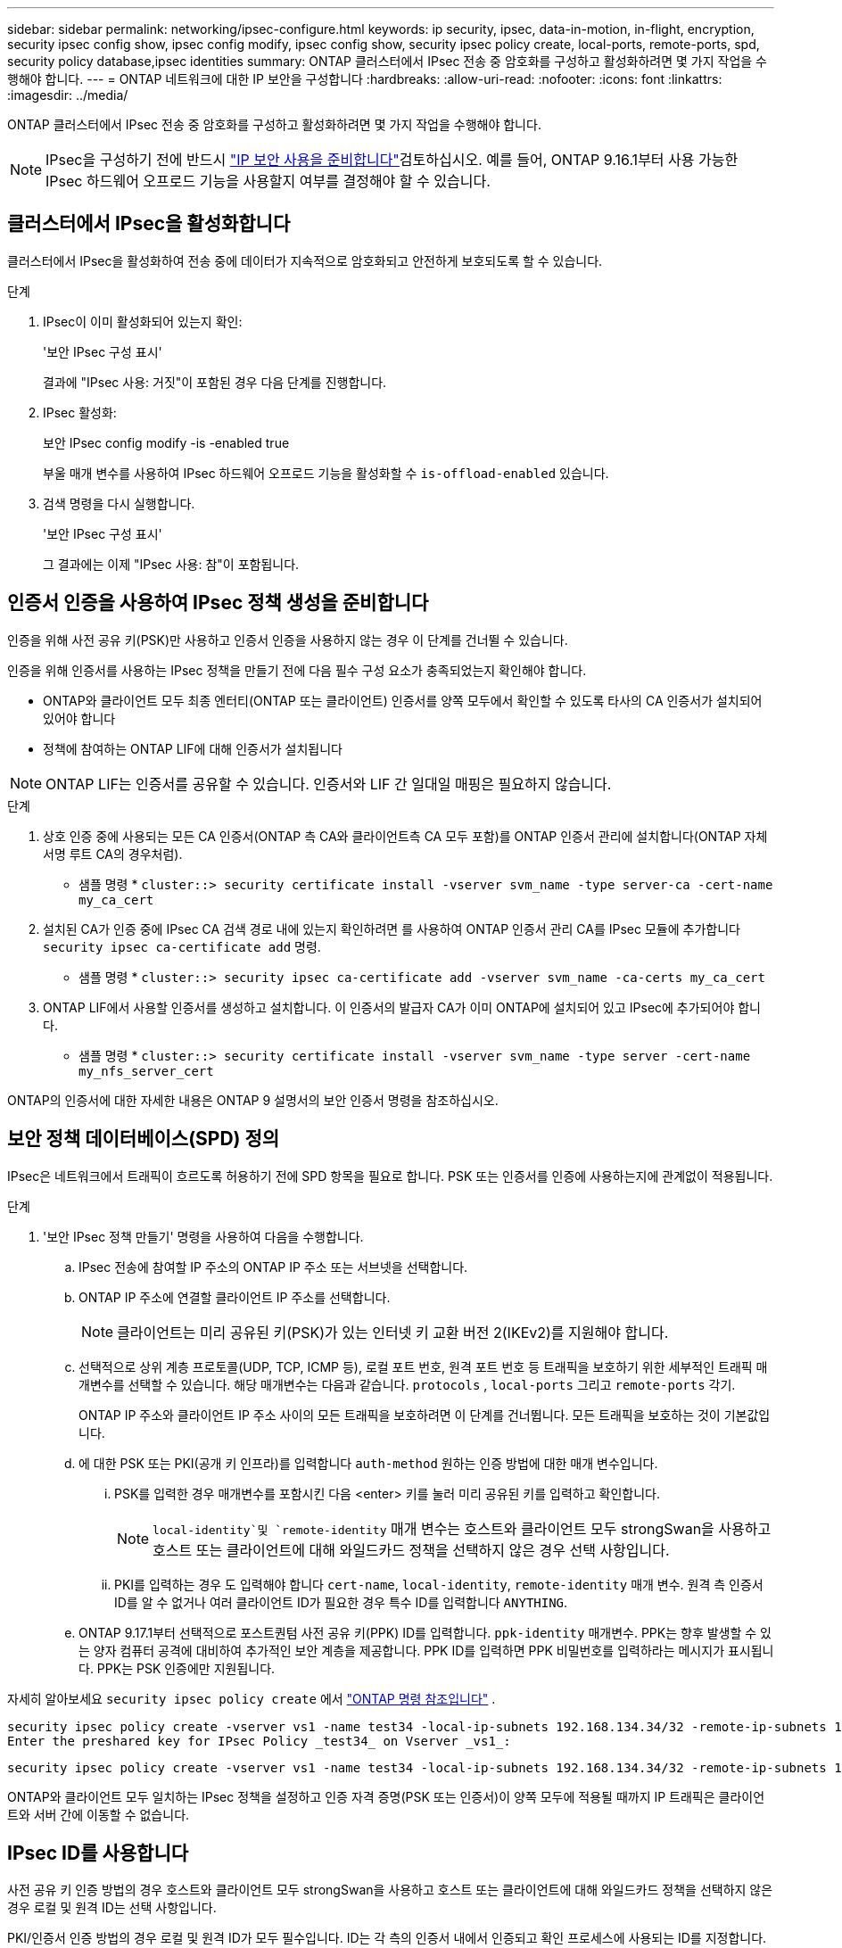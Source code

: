 ---
sidebar: sidebar 
permalink: networking/ipsec-configure.html 
keywords: ip security, ipsec, data-in-motion, in-flight, encryption, security ipsec config show, ipsec config modify, ipsec config show, security ipsec policy create, local-ports, remote-ports, spd, security policy database,ipsec identities 
summary: ONTAP 클러스터에서 IPsec 전송 중 암호화를 구성하고 활성화하려면 몇 가지 작업을 수행해야 합니다. 
---
= ONTAP 네트워크에 대한 IP 보안을 구성합니다
:hardbreaks:
:allow-uri-read: 
:nofooter: 
:icons: font
:linkattrs: 
:imagesdir: ../media/


[role="lead"]
ONTAP 클러스터에서 IPsec 전송 중 암호화를 구성하고 활성화하려면 몇 가지 작업을 수행해야 합니다.


NOTE: IPsec을 구성하기 전에 반드시 link:../networking/ipsec-prepare.html["IP 보안 사용을 준비합니다"]검토하십시오. 예를 들어, ONTAP 9.16.1부터 사용 가능한 IPsec 하드웨어 오프로드 기능을 사용할지 여부를 결정해야 할 수 있습니다.



== 클러스터에서 IPsec을 활성화합니다

클러스터에서 IPsec을 활성화하여 전송 중에 데이터가 지속적으로 암호화되고 안전하게 보호되도록 할 수 있습니다.

.단계
. IPsec이 이미 활성화되어 있는지 확인:
+
'보안 IPsec 구성 표시'

+
결과에 "IPsec 사용: 거짓"이 포함된 경우 다음 단계를 진행합니다.

. IPsec 활성화:
+
보안 IPsec config modify -is -enabled true

+
부울 매개 변수를 사용하여 IPsec 하드웨어 오프로드 기능을 활성화할 수 `is-offload-enabled` 있습니다.

. 검색 명령을 다시 실행합니다.
+
'보안 IPsec 구성 표시'

+
그 결과에는 이제 "IPsec 사용: 참"이 포함됩니다.





== 인증서 인증을 사용하여 IPsec 정책 생성을 준비합니다

인증을 위해 사전 공유 키(PSK)만 사용하고 인증서 인증을 사용하지 않는 경우 이 단계를 건너뛸 수 있습니다.

인증을 위해 인증서를 사용하는 IPsec 정책을 만들기 전에 다음 필수 구성 요소가 충족되었는지 확인해야 합니다.

* ONTAP와 클라이언트 모두 최종 엔터티(ONTAP 또는 클라이언트) 인증서를 양쪽 모두에서 확인할 수 있도록 타사의 CA 인증서가 설치되어 있어야 합니다
* 정책에 참여하는 ONTAP LIF에 대해 인증서가 설치됩니다



NOTE: ONTAP LIF는 인증서를 공유할 수 있습니다. 인증서와 LIF 간 일대일 매핑은 필요하지 않습니다.

.단계
. 상호 인증 중에 사용되는 모든 CA 인증서(ONTAP 측 CA와 클라이언트측 CA 모두 포함)를 ONTAP 인증서 관리에 설치합니다(ONTAP 자체 서명 루트 CA의 경우처럼).
+
* 샘플 명령 *
`cluster::> security certificate install -vserver svm_name -type server-ca -cert-name my_ca_cert`

. 설치된 CA가 인증 중에 IPsec CA 검색 경로 내에 있는지 확인하려면 를 사용하여 ONTAP 인증서 관리 CA를 IPsec 모듈에 추가합니다 `security ipsec ca-certificate add` 명령.
+
* 샘플 명령 *
`cluster::> security ipsec ca-certificate add -vserver svm_name -ca-certs my_ca_cert`

. ONTAP LIF에서 사용할 인증서를 생성하고 설치합니다. 이 인증서의 발급자 CA가 이미 ONTAP에 설치되어 있고 IPsec에 추가되어야 합니다.
+
* 샘플 명령 *
`cluster::> security certificate install -vserver svm_name -type server -cert-name my_nfs_server_cert`



ONTAP의 인증서에 대한 자세한 내용은 ONTAP 9 설명서의 보안 인증서 명령을 참조하십시오.



== 보안 정책 데이터베이스(SPD) 정의

IPsec은 네트워크에서 트래픽이 흐르도록 허용하기 전에 SPD 항목을 필요로 합니다. PSK 또는 인증서를 인증에 사용하는지에 관계없이 적용됩니다.

.단계
. '보안 IPsec 정책 만들기' 명령을 사용하여 다음을 수행합니다.
+
.. IPsec 전송에 참여할 IP 주소의 ONTAP IP 주소 또는 서브넷을 선택합니다.
.. ONTAP IP 주소에 연결할 클라이언트 IP 주소를 선택합니다.
+

NOTE: 클라이언트는 미리 공유된 키(PSK)가 있는 인터넷 키 교환 버전 2(IKEv2)를 지원해야 합니다.

.. 선택적으로 상위 계층 프로토콜(UDP, TCP, ICMP 등), 로컬 포트 번호, 원격 포트 번호 등 트래픽을 보호하기 위한 세부적인 트래픽 매개변수를 선택할 수 있습니다. 해당 매개변수는 다음과 같습니다.  `protocols` ,  `local-ports` 그리고  `remote-ports` 각기.
+
ONTAP IP 주소와 클라이언트 IP 주소 사이의 모든 트래픽을 보호하려면 이 단계를 건너뜁니다. 모든 트래픽을 보호하는 것이 기본값입니다.

.. 에 대한 PSK 또는 PKI(공개 키 인프라)를 입력합니다 `auth-method` 원하는 인증 방법에 대한 매개 변수입니다.
+
... PSK를 입력한 경우 매개변수를 포함시킨 다음 <enter> 키를 눌러 미리 공유된 키를 입력하고 확인합니다.
+

NOTE:  `local-identity`및 `remote-identity` 매개 변수는 호스트와 클라이언트 모두 strongSwan을 사용하고 호스트 또는 클라이언트에 대해 와일드카드 정책을 선택하지 않은 경우 선택 사항입니다.

... PKI를 입력하는 경우 도 입력해야 합니다 `cert-name`, `local-identity`, `remote-identity` 매개 변수. 원격 측 인증서 ID를 알 수 없거나 여러 클라이언트 ID가 필요한 경우 특수 ID를 입력합니다 `ANYTHING`.


.. ONTAP 9.17.1부터 선택적으로 포스트퀀텀 사전 공유 키(PPK) ID를 입력합니다.  `ppk-identity` 매개변수. PPK는 향후 발생할 수 있는 양자 컴퓨터 공격에 대비하여 추가적인 보안 계층을 제공합니다. PPK ID를 입력하면 PPK 비밀번호를 입력하라는 메시지가 표시됩니다. PPK는 PSK 인증에만 지원됩니다.




자세히 알아보세요  `security ipsec policy create` 에서 link:https://docs.netapp.com/us-en/ontap-cli/security-ipsec-policy-create.html["ONTAP 명령 참조입니다"^] .

....
security ipsec policy create -vserver vs1 -name test34 -local-ip-subnets 192.168.134.34/32 -remote-ip-subnets 192.168.134.44/32
Enter the preshared key for IPsec Policy _test34_ on Vserver _vs1_:
....
....
security ipsec policy create -vserver vs1 -name test34 -local-ip-subnets 192.168.134.34/32 -remote-ip-subnets 192.168.134.44/32 -local-ports 2049 -protocols tcp -auth-method PKI -cert-name my_nfs_server_cert -local-identity CN=netapp.ipsec.lif1.vs0 -remote-identity ANYTHING
....
ONTAP와 클라이언트 모두 일치하는 IPsec 정책을 설정하고 인증 자격 증명(PSK 또는 인증서)이 양쪽 모두에 적용될 때까지 IP 트래픽은 클라이언트와 서버 간에 이동할 수 없습니다.



== IPsec ID를 사용합니다

사전 공유 키 인증 방법의 경우 호스트와 클라이언트 모두 strongSwan을 사용하고 호스트 또는 클라이언트에 대해 와일드카드 정책을 선택하지 않은 경우 로컬 및 원격 ID는 선택 사항입니다.

PKI/인증서 인증 방법의 경우 로컬 및 원격 ID가 모두 필수입니다. ID는 각 측의 인증서 내에서 인증되고 확인 프로세스에 사용되는 ID를 지정합니다. 원격 ID를 알 수 없거나 다른 ID가 많을 수 있는 경우 특수 ID를 사용하십시오 `ANYTHING`.

.이 작업에 대해
ONTAP 내에서 SPD 항목을 수정하거나 SPD 정책을 생성하는 동안 ID를 지정합니다. SPD는 IP 주소 또는 문자열 형식 ID 이름일 수 있습니다.

.단계
. 다음 명령을 사용하여 기존 SPD ID 설정을 수정합니다.


보안 IPsec 정책 수정

.샘플 명령
'보안 IPsec 정책 수정 - vserver_vs1_-name_test34_-local-identity_192.168.134.34_-remote-identity _client.fooboo.com_`



== IPsec 다중 클라이언트 구성

적은 수의 클라이언트가 IPsec을 활용해야 하는 경우 각 클라이언트에 대해 단일 SPD 항목을 사용하는 것이 충분합니다. 하지만 수백 또는 수천 개의 클라이언트가 IPsec을 활용해야 하는 경우 NetApp은 IPsec 다중 클라이언트 구성을 사용할 것을 권장합니다.

.이 작업에 대해
ONTAP는 IPsec을 사용하여 여러 네트워크의 여러 클라이언트를 단일 SVM IP 주소에 연결할 수 있도록 지원합니다. 다음 방법 중 하나를 사용하여 이 작업을 수행할 수 있습니다.

* * 서브넷 구성 *
+
특정 서브넷(예: 192.168.134.0/24)의 모든 클라이언트가 단일 SPD 정책 항목을 사용하여 단일 SVM IP 주소에 연결되도록 하려면 을 지정해야 합니다 `remote-ip-subnets` 서브넷 형식으로 표시됩니다. 또한 를 지정해야 합니다 `remote-identity` 올바른 클라이언트 측 ID를 가진 필드입니다.




NOTE: 서브넷 구성에서 단일 정책 항목을 사용하는 경우 해당 서브넷의 IPsec 클라이언트는 IPsec ID 및 미리 공유된 키(PSK)를 공유합니다. 그러나 인증서 인증에서는 그렇지 않습니다. 인증서를 사용할 때 각 클라이언트는 고유한 인증서 또는 공유 인증서를 사용하여 인증할 수 있습니다. ONTAP IPsec은 로컬 트러스트 저장소에 설치된 CA를 기반으로 인증서의 유효성을 검사합니다. ONTAP는 CRL(인증서 해지 목록) 검사도 지원합니다.

* * 모든 클라이언트 구성 허용 *
+
소스 IP 주소와 관계없이 모든 클라이언트가 SVM IPsec 지원 IP 주소에 연결되도록 하려면 을 사용합니다 `0.0.0.0/0` 를 지정할 때 와일드카드입니다 `remote-ip-subnets` 필드에 입력합니다.

+
또한 를 지정해야 합니다 `remote-identity` 올바른 클라이언트 측 ID를 가진 필드입니다. 인증서 인증의 경우 를 입력할 수 있습니다 `ANYTHING`.

+
또한, 가 있는 경우 `0.0.0.0/0` 와일드카드를 사용하는 경우 사용할 특정 로컬 또는 원격 포트 번호를 구성해야 합니다. 예를 들면, 다음과 같습니다. `NFS port 2049`.

+
.단계
.. 다음 명령 중 하나를 사용하여 여러 클라이언트에 대해 IPsec을 구성합니다.
+
... 여러 IPsec 클라이언트를 지원하기 위해 * 서브넷 구성 * 을 사용하는 경우:
+
'보안 IPsec 정책 생성 - vserver_vserver_name_-name_policy_name_-local-ip-subnets_ipsec_ip_address /32_-remote-ip_subnets_ip_address/subnet_-local-identity_local_id_-remote-identity_remote_id_'

+
.샘플 명령
'보안 IPsec 정책 생성 - vserver_vs1_-name_subnet134_-local-ip-subnet134_-local_192.168.134.34 /32_-remote-ip-subnets_192.168.134.0 /24_-local-identity_ontaity_-remote-identity_client_side_identity_'

... 을(를) 사용하여 여러 IPsec 클라이언트를 지원하도록 모든 클라이언트 구성 * 허용 을 사용하는 경우:
+
'보안 IPsec 정책 생성 - vserver_vserver_name_-name_policy_name_-local-ip-subnets_ipsec_ip_address /32_-remote-ip-subnets_0.0.0.0/0_-local-ports_port_number_-local-identity_local_id_-remote_identity_remote_id_'입니다

+
.샘플 명령
'보안 IPsec 정책 생성 - vserver_vs1_-name_test35_-local-ip-subnets_ipsec_ip_address/32_-remote-ip-subnets_0.0.0.0/0_-local-ports_2049_-local-identity_side_identity_-remote-identity_client_side_identity_'입니다









== IPsec 통계를 표시합니다

협상을 통해 ONTAP SVM IP 주소와 클라이언트 IP 주소 간에 IKE SA(Security Association)라는 보안 채널을 설정할 수 있습니다. IPsec SAS는 실제 데이터 암호화 및 암호 해독 작업을 수행할 수 있도록 두 엔드포인트 모두에 설치됩니다. 통계 명령을 사용하여 IPsec SAS 및 IKE SAS의 상태를 확인할 수 있습니다.


NOTE: IPsec 하드웨어 오프로드 기능을 사용하는 경우 명령과 함께 여러 개의 새 카운터가 표시됩니다 `security ipsec config show-ipsecsa`.

.샘플 명령
IKE SA 샘플 명령:

`security ipsec show-ikesa -node _hosting_node_name_for_svm_ip_`

IPsec SA 샘플 명령 및 출력:

SECURN IPSEC show -ipsecsa -node_hosting_node_name_for_svm_ip _'

....
cluster1::> security ipsec show-ikesa -node cluster1-node1
            Policy Local           Remote
Vserver     Name   Address         Address         Initator-SPI     State
----------- ------ --------------- --------------- ---------------- -----------
vs1         test34
                   192.168.134.34  192.168.134.44  c764f9ee020cec69 ESTABLISHED
....
IPsec SA 샘플 명령 및 출력:

....
security ipsec show-ipsecsa -node hosting_node_name_for_svm_ip

cluster1::> security ipsec show-ipsecsa -node cluster1-node1
            Policy  Local           Remote          Inbound  Outbound
Vserver     Name    Address         Address         SPI      SPI      State
----------- ------- --------------- --------------- -------- -------- ---------
vs1         test34
                    192.168.134.34  192.168.134.44  c4c5b3d6 c2515559 INSTALLED
....
.관련 정보
* link:https://docs.netapp.com/us-en/ontap-cli/security-certificate-install.html["보안 인증서 설치"^]
* link:https://docs.netapp.com/us-en/ontap-cli/search.html?q=security+ipsec["보안 ipsec"^]

